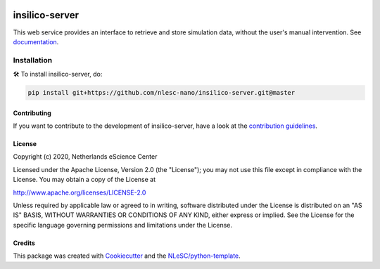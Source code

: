.. image:: https://github.com/nlesc-nano/insilico-server/workflows/build/badge.svg
   :target: https://github.com/nlesc-nano/insilico-server/actions
.. image:: https://readthedocs.org/projects/insilico-server/badge/?version=latest
   :target: https://insilico-server.readthedocs.io/en/latest/?badge=latest
.. image:: https://codecov.io/gh/nlesc-nano/insilico-server/branch/master/graph/badge.svg
  :target: https://codecov.io/gh/nlesc-nano/insilico-server

###############
insilico-server
###############
This web service provides an interface to retrieve and store simulation data,
without the user's manual intervention. See `documentation <https://insilico-server.readthedocs.io/en/latest/>`_.

Installation
------------

🛠  To install insilico-server, do:

.. code-block:: console

  pip install git+https://github.com/nlesc-nano/insilico-server.git@master


Contributing
************

If you want to contribute to the development of insilico-server,
have a look at the `contribution guidelines <CONTRIBUTING.rst>`_.

License
*******

Copyright (c) 2020, Netherlands eScience Center

Licensed under the Apache License, Version 2.0 (the "License");
you may not use this file except in compliance with the License.
You may obtain a copy of the License at

http://www.apache.org/licenses/LICENSE-2.0

Unless required by applicable law or agreed to in writing, software
distributed under the License is distributed on an "AS IS" BASIS,
WITHOUT WARRANTIES OR CONDITIONS OF ANY KIND, either express or implied.
See the License for the specific language governing permissions and
limitations under the License.



Credits
*******

This package was created with `Cookiecutter <https://github.com/audreyr/cookiecutter>`_ and the `NLeSC/python-template <https://github.com/NLeSC/python-template>`_.
